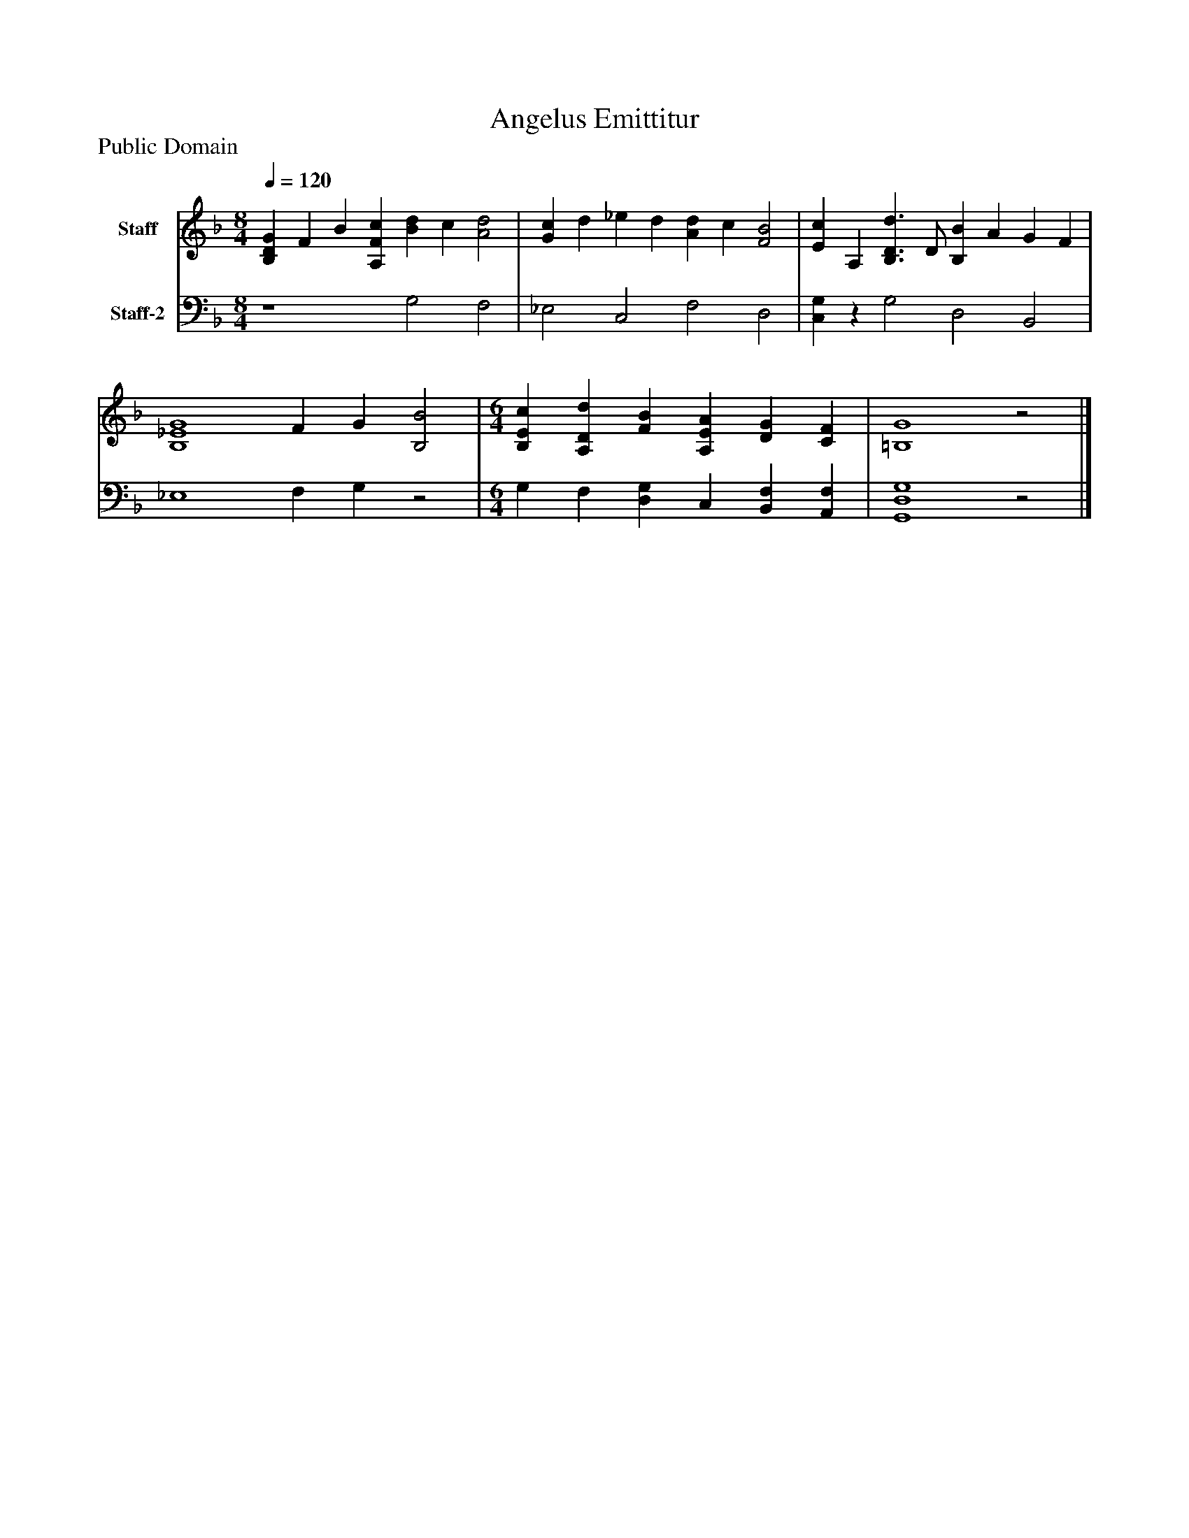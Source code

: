 %%abc-creator mxml2abc 1.4
%%abc-version 2.0
%%continueall true
%%titletrim true
%%titleformat A-1 T C1, Z-1, S-1
X: 0
T: Angelus Emittitur
Z: Public Domain
L: 1/4
M: 8/4
Q: 1/4=120
V: P1 name="Staff"
%%MIDI program 1 19
V: P2 name="Staff-2"
%%MIDI program 2 19
K: F
[V: P1]  [B,DG] F B [A,Fc] [Bd] c [A2d2] | [Gc] d _e d [Ad] c [F2B2] | [Ec] A, [B,3/D3/d3/] D/ [B,B] A G F | [B,4_E4G4] F G [B,2B2] [K: F]  | [M: 6/4]  [B,Ec] [A,Dd] [FB] [A,EA] [DG] [CF] | [=B,4G4]z2|]
[V: P2]  z4 G,2 F,2 | _E,2 C,2 F,2 D,2 | [C,G,]z G,2 D,2 B,,2 | _E,4 F, G,z2 [K: F]  | [M: 6/4]  G, F, [D,G,] C, [B,,F,] [A,,F,] | [G,,4D,4G,4]z2|]

